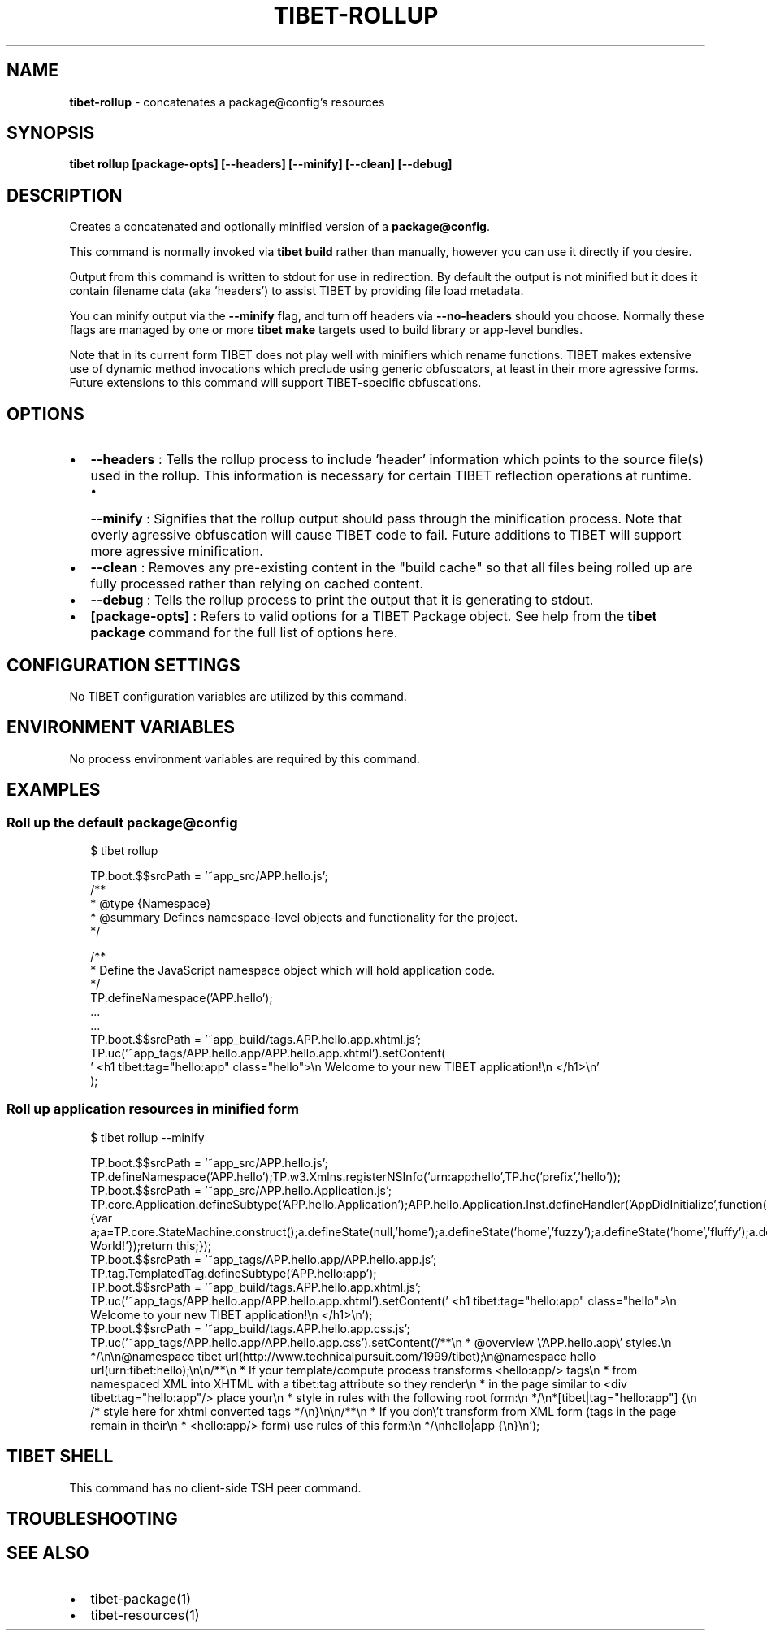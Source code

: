 .TH "TIBET\-ROLLUP" "1" "September 2021" "" ""
.SH "NAME"
\fBtibet-rollup\fR \- concatenates a package@config's resources
.SH SYNOPSIS
.P
\fBtibet rollup [package\-opts] [\-\-headers] [\-\-minify] [\-\-clean] [\-\-debug]\fP
.SH DESCRIPTION
.P
Creates a concatenated and optionally minified version of a \fBpackage@config\fP\|\.
.P
This command is normally invoked via \fBtibet build\fP rather than manually, however
you can use it directly if you desire\.
.P
Output from this command is written to stdout for use in redirection\. By default
the output is not minified but it does it contain filename data (aka 'headers')
to assist TIBET by providing file load metadata\.
.P
You can minify output via the \fB\-\-minify\fP flag, and turn off headers via
\fB\-\-no\-headers\fP should you choose\. Normally these flags are managed by one
or more \fBtibet make\fP targets used to build library or app\-level bundles\.
.P
Note that in its current form TIBET does not play well with minifiers which
rename functions\. TIBET makes extensive use of dynamic method invocations which
preclude using generic obfuscators, at least in their more agressive forms\.
Future extensions to this command will support TIBET\-specific obfuscations\.
.SH OPTIONS
.RS 0
.IP \(bu 2
\fB\-\-headers\fP :
Tells the rollup process to include 'header' information which points to the
source file(s) used in the rollup\. This information is necessary for certain
TIBET reflection operations at runtime\.
.RS
.IP \(bu 2
\fB\-\-minify\fP :
Signifies that the rollup output should pass through the minification
process\. Note that overly agressive obfuscation will cause TIBET code to fail\.
Future additions to TIBET will support more agressive minification\.

.RE
.IP \(bu 2
\fB\-\-clean\fP :
Removes any pre\-existing content in the "build cache" so that all files
being rolled up are fully processed rather than relying on cached content\.
.IP \(bu 2
\fB\-\-debug\fP :
Tells the rollup process to print the output that it is generating to
stdout\.
.IP \(bu 2
\fB[package\-opts]\fP :
Refers to valid options for a TIBET Package object\. See help from the \fBtibet
package\fP command for the full list of options here\.

.RE
.SH CONFIGURATION SETTINGS
.P
No TIBET configuration variables are utilized by this command\.
.SH ENVIRONMENT VARIABLES
.P
No process environment variables are required by this command\.
.SH EXAMPLES
.SS Roll up the default package@config
.P
.RS 2
.nf
$ tibet rollup

TP\.boot\.$$srcPath = '~app_src/APP\.hello\.js';
/**
 * @type {Namespace}
 * @summary Defines namespace\-level objects and functionality for the project\.
 */

/**
 * Define the JavaScript namespace object which will hold application code\.
 */
TP\.defineNamespace('APP\.hello');
\|\.\.\.
\|\.\.\.
TP\.boot\.$$srcPath = '~app_build/tags\.APP\.hello\.app\.xhtml\.js';
TP\.uc('~app_tags/APP\.hello\.app/APP\.hello\.app\.xhtml')\.setContent(
\|'    <h1 tibet:tag="hello:app" class="hello">\\n        Welcome to your new TIBET application!\\n    </h1>\\n'
);
.fi
.RE
.SS Roll up application resources in minified form
.P
.RS 2
.nf
$ tibet rollup \-\-minify

TP\.boot\.$$srcPath = '~app_src/APP\.hello\.js';
TP\.defineNamespace('APP\.hello');TP\.w3\.Xmlns\.registerNSInfo('urn:app:hello',TP\.hc('prefix','hello'));
TP\.boot\.$$srcPath = '~app_src/APP\.hello\.Application\.js';
TP\.core\.Application\.defineSubtype('APP\.hello\.Application');APP\.hello\.Application\.Inst\.defineHandler('AppDidInitialize',function(b){var a;a=TP\.core\.StateMachine\.construct();a\.defineState(null,'home');a\.defineState('home','fuzzy');a\.defineState('home','fluffy');a\.defineState('fuzzy','fluffy');a\.defineState('fluffy','fuzzy');a\.defineState('fluffy');a\.defineState('fuzzy');a\.activate();this\.setStateMachine(a);TP\.sys\.getLocale()\.registerStrings({HELLO:'Hello World!'});return this;});
TP\.boot\.$$srcPath = '~app_tags/APP\.hello\.app/APP\.hello\.app\.js';
TP\.tag\.TemplatedTag\.defineSubtype('APP\.hello:app');
TP\.boot\.$$srcPath = '~app_build/tags\.APP\.hello\.app\.xhtml\.js';
TP\.uc('~app_tags/APP\.hello\.app/APP\.hello\.app\.xhtml')\.setContent('    <h1 tibet:tag="hello:app" class="hello">\\n        Welcome to your new TIBET application!\\n    </h1>\\n');
TP\.boot\.$$srcPath = '~app_build/tags\.APP\.hello\.app\.css\.js';
TP\.uc('~app_tags/APP\.hello\.app/APP\.hello\.app\.css')\.setContent('/**\\n * @overview \\'APP\.hello\.app\\' styles\.\\n */\\n\\n@namespace tibet url(http://www\.technicalpursuit\.com/1999/tibet);\\n@namespace hello url(urn:tibet:hello);\\n\\n/**\\n * If your template/compute process transforms <hello:app/> tags\\n * from namespaced XML into XHTML with a tibet:tag attribute so they render\\n * in the page similar to <div tibet:tag="hello:app"/> place your\\n * style in rules with the following root form:\\n */\\n*[tibet|tag="hello:app"] {\\n    /* style here for xhtml converted tags */\\n}\\n\\n/**\\n * If you don\\'t transform from XML form (tags in the page remain in their\\n * <hello:app/> form) use rules of this form:\\n */\\nhello|app {\\n}\\n');
.fi
.RE
.SH TIBET SHELL
.P
This command has no client\-side TSH peer command\.
.SH TROUBLESHOOTING
.SH SEE ALSO
.RS 0
.IP \(bu 2
tibet\-package(1)
.IP \(bu 2
tibet\-resources(1)

.RE

